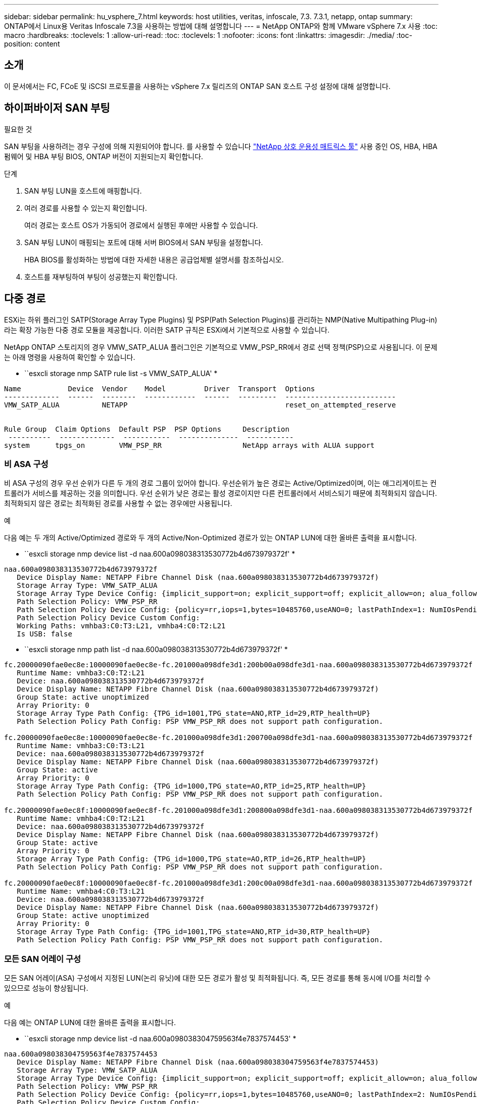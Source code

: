 ---
sidebar: sidebar 
permalink: hu_vsphere_7.html 
keywords: host utilities, veritas, infoscale, 7.3. 7.3.1, netapp, ontap 
summary: ONTAP에서 Linux용 Veritas Infoscale 7.3을 사용하는 방법에 대해 설명합니다 
---
= NetApp ONTAP와 함께 VMware vSphere 7.x 사용
:toc: macro
:hardbreaks:
:toclevels: 1
:allow-uri-read: 
:toc: 
:toclevels: 1
:nofooter: 
:icons: font
:linkattrs: 
:imagesdir: ./media/
:toc-position: content




== 소개

이 문서에서는 FC, FCoE 및 iSCSI 프로토콜을 사용하는 vSphere 7.x 릴리즈의 ONTAP SAN 호스트 구성 설정에 대해 설명합니다.



== 하이퍼바이저 SAN 부팅

.필요한 것
SAN 부팅을 사용하려는 경우 구성에 의해 지원되어야 합니다. 를 사용할 수 있습니다 https://mysupport.netapp.com/matrix/imt.jsp?components=65623;64703;&solution=1&isHWU&src=IMT["NetApp 상호 운용성 매트릭스 툴"^] 사용 중인 OS, HBA, HBA 펌웨어 및 HBA 부팅 BIOS, ONTAP 버전이 지원되는지 확인합니다.

.단계
. SAN 부팅 LUN을 호스트에 매핑합니다.
. 여러 경로를 사용할 수 있는지 확인합니다.
+
여러 경로는 호스트 OS가 가동되어 경로에서 실행된 후에만 사용할 수 있습니다.

. SAN 부팅 LUN이 매핑되는 포트에 대해 서버 BIOS에서 SAN 부팅을 설정합니다.
+
HBA BIOS를 활성화하는 방법에 대한 자세한 내용은 공급업체별 설명서를 참조하십시오.

. 호스트를 재부팅하여 부팅이 성공했는지 확인합니다.




== 다중 경로

ESXi는 하위 플러그인 SATP(Storage Array Type Plugins) 및 PSP(Path Selection Plugins)를 관리하는 NMP(Native Multipathing Plug-in)라는 확장 가능한 다중 경로 모듈을 제공합니다. 이러한 SATP 규칙은 ESXi에서 기본적으로 사용할 수 있습니다.

NetApp ONTAP 스토리지의 경우 VMW_SATP_ALUA 플러그인은 기본적으로 VMW_PSP_RR에서 경로 선택 정책(PSP)으로 사용됩니다. 이 문제는 아래 명령을 사용하여 확인할 수 있습니다.

* ``esxcli storage nmp SATP rule list -s VMW_SATP_ALUA' *

[listing]
----
Name           Device  Vendor    Model         Driver  Transport  Options
-------------  ------  --------  ------------  ------  ---------  --------------------------
VMW_SATP_ALUA          NETAPP                                     reset_on_attempted_reserve


Rule Group  Claim Options  Default PSP  PSP Options     Description
 ----------  -------------  -----------  --------------  -----------
system      tpgs_on        VMW_PSP_RR                   NetApp arrays with ALUA support
----


=== 비 ASA 구성

비 ASA 구성의 경우 우선 순위가 다른 두 개의 경로 그룹이 있어야 합니다. 우선순위가 높은 경로는 Active/Optimized이며, 이는 애그리게이트는 컨트롤러가 서비스를 제공하는 것을 의미합니다. 우선 순위가 낮은 경로는 활성 경로이지만 다른 컨트롤러에서 서비스되기 때문에 최적화되지 않습니다. 최적화되지 않은 경로는 최적화된 경로를 사용할 수 없는 경우에만 사용됩니다.

.예
다음 예는 두 개의 Active/Optimized 경로와 두 개의 Active/Non-Optimized 경로가 있는 ONTAP LUN에 대한 올바른 출력을 표시합니다.

* ``esxcli storage nmp device list -d naa.600a098038313530772b4d673979372f' *

[listing]
----
naa.600a098038313530772b4d673979372f
   Device Display Name: NETAPP Fibre Channel Disk (naa.600a098038313530772b4d673979372f)
   Storage Array Type: VMW_SATP_ALUA
   Storage Array Type Device Config: {implicit_support=on; explicit_support=off; explicit_allow=on; alua_followover=on; action_OnRetryErrors=off; {TPG_id=1000,TPG_state=AO}{TPG_id=1001,TPG_state=ANO}}
   Path Selection Policy: VMW_PSP_RR
   Path Selection Policy Device Config: {policy=rr,iops=1,bytes=10485760,useANO=0; lastPathIndex=1: NumIOsPending=0,numBytesPending=0}
   Path Selection Policy Device Custom Config:
   Working Paths: vmhba3:C0:T3:L21, vmhba4:C0:T2:L21
   Is USB: false
----
* ``esxcli storage nmp path list -d naa.600a098038313530772b4d673979372f' *

[listing]
----
fc.20000090fae0ec8e:10000090fae0ec8e-fc.201000a098dfe3d1:200b00a098dfe3d1-naa.600a098038313530772b4d673979372f
   Runtime Name: vmhba3:C0:T2:L21
   Device: naa.600a098038313530772b4d673979372f
   Device Display Name: NETAPP Fibre Channel Disk (naa.600a098038313530772b4d673979372f)
   Group State: active unoptimized
   Array Priority: 0
   Storage Array Type Path Config: {TPG_id=1001,TPG_state=ANO,RTP_id=29,RTP_health=UP}
   Path Selection Policy Path Config: PSP VMW_PSP_RR does not support path configuration.

fc.20000090fae0ec8e:10000090fae0ec8e-fc.201000a098dfe3d1:200700a098dfe3d1-naa.600a098038313530772b4d673979372f
   Runtime Name: vmhba3:C0:T3:L21
   Device: naa.600a098038313530772b4d673979372f
   Device Display Name: NETAPP Fibre Channel Disk (naa.600a098038313530772b4d673979372f)
   Group State: active
   Array Priority: 0
   Storage Array Type Path Config: {TPG_id=1000,TPG_state=AO,RTP_id=25,RTP_health=UP}
   Path Selection Policy Path Config: PSP VMW_PSP_RR does not support path configuration.

fc.20000090fae0ec8f:10000090fae0ec8f-fc.201000a098dfe3d1:200800a098dfe3d1-naa.600a098038313530772b4d673979372f
   Runtime Name: vmhba4:C0:T2:L21
   Device: naa.600a098038313530772b4d673979372f
   Device Display Name: NETAPP Fibre Channel Disk (naa.600a098038313530772b4d673979372f)
   Group State: active
   Array Priority: 0
   Storage Array Type Path Config: {TPG_id=1000,TPG_state=AO,RTP_id=26,RTP_health=UP}
   Path Selection Policy Path Config: PSP VMW_PSP_RR does not support path configuration.

fc.20000090fae0ec8f:10000090fae0ec8f-fc.201000a098dfe3d1:200c00a098dfe3d1-naa.600a098038313530772b4d673979372f
   Runtime Name: vmhba4:C0:T3:L21
   Device: naa.600a098038313530772b4d673979372f
   Device Display Name: NETAPP Fibre Channel Disk (naa.600a098038313530772b4d673979372f)
   Group State: active unoptimized
   Array Priority: 0
   Storage Array Type Path Config: {TPG_id=1001,TPG_state=ANO,RTP_id=30,RTP_health=UP}
   Path Selection Policy Path Config: PSP VMW_PSP_RR does not support path configuration.
----


=== 모든 SAN 어레이 구성

모든 SAN 어레이(ASA) 구성에서 지정된 LUN(논리 유닛)에 대한 모든 경로가 활성 및 최적화됩니다. 즉, 모든 경로를 통해 동시에 I/O를 처리할 수 있으므로 성능이 향상됩니다.

.예
다음 예는 ONTAP LUN에 대한 올바른 출력을 표시합니다.

* ``esxcli storage nmp device list -d naa.600a098038304759563f4e7837574453' *

[listing]
----
naa.600a098038304759563f4e7837574453
   Device Display Name: NETAPP Fibre Channel Disk (naa.600a098038304759563f4e7837574453)
   Storage Array Type: VMW_SATP_ALUA
   Storage Array Type Device Config: {implicit_support=on; explicit_support=off; explicit_allow=on; alua_followover=on; action_OnRetryErrors=off; {TPG_id=1001,TPG_state=AO}{TPG_id=1000,TPG_state=AO}}
   Path Selection Policy: VMW_PSP_RR
   Path Selection Policy Device Config: {policy=rr,iops=1,bytes=10485760,useANO=0; lastPathIndex=2: NumIOsPending=0,numBytesPending=0}
   Path Selection Policy Device Custom Config:
   Working Paths: vmhba4:C0:T0:L9, vmhba3:C0:T1:L9, vmhba3:C0:T0:L9, vmhba4:C0:T1:L9
   Is USB: false
----
* ``esxcli storage nmp device list -d naa.600a098038304759563f4e7837574453' *

[listing]
----
fc.20000024ff171d37:21000024ff171d37-fc.202300a098ea5e27:204a00a098ea5e27-naa.600a098038304759563f4e7837574453
   Runtime Name: vmhba4:C0:T0:L9
   Device: naa.600a098038304759563f4e7837574453
   Device Display Name: NETAPP Fibre Channel Disk (naa.600a098038304759563f4e7837574453)
   Group State: active
   Array Priority: 0
   Storage Array Type Path Config: {TPG_id=1000,TPG_state=AO,RTP_id=6,RTP_health=UP}
   Path Selection Policy Path Config: PSP VMW_PSP_RR does not support path configuration.

fc.20000024ff171d36:21000024ff171d36-fc.202300a098ea5e27:201d00a098ea5e27-naa.600a098038304759563f4e7837574453
   Runtime Name: vmhba3:C0:T1:L9
   Device: naa.600a098038304759563f4e7837574453
   Device Display Name: NETAPP Fibre Channel Disk (naa.600a098038304759563f4e7837574453)
   Group State: active
   Array Priority: 0
   Storage Array Type Path Config: {TPG_id=1001,TPG_state=AO,RTP_id=3,RTP_health=UP}
   Path Selection Policy Path Config: PSP VMW_PSP_RR does not support path configuration.

fc.20000024ff171d36:21000024ff171d36-fc.202300a098ea5e27:201b00a098ea5e27-naa.600a098038304759563f4e7837574453
   Runtime Name: vmhba3:C0:T0:L9
   Device: naa.600a098038304759563f4e7837574453
   Device Display Name: NETAPP Fibre Channel Disk (naa.600a098038304759563f4e7837574453)
   Group State: active
   Array Priority: 0
   Storage Array Type Path Config: {TPG_id=1000,TPG_state=AO,RTP_id=1,RTP_health=UP}
   Path Selection Policy Path Config: PSP VMW_PSP_RR does not support path configuration.

fc.20000024ff171d37:21000024ff171d37-fc.202300a098ea5e27:201e00a098ea5e27-naa.600a098038304759563f4e7837574453
   Runtime Name: vmhba4:C0:T1:L9
   Device: naa.600a098038304759563f4e7837574453
   Device Display Name: NETAPP Fibre Channel Disk (naa.600a098038304759563f4e7837574453)
   Group State: active
   Array Priority: 0
   Storage Array Type Path Config: {TPG_id=1001,TPG_state=AO,RTP_id=4,RTP_health=UP}
   Path Selection Policy Path Config: PSP VMW_PSP_RR does not support path configuration.
----


== VVOL

VVOL(가상 볼륨)은 가상 머신(VM) 디스크와 해당 스냅샷 및 고속 클론에 해당하는 VMware 오브젝트 유형입니다.

VMware vSphere용 ONTAP 툴에는 VMware vCenter가 VVOL 기반 스토리지를 활용할 수 있도록 통합 지점을 제공하는 ONTAP용 VASA Provider가 포함되어 있습니다. ONTAP 툴 OVA를 구축하면 vCenter Server에 자동으로 등록되고 VASA Provider가 설정됩니다.

vCenter 사용자 인터페이스를 사용하여 VVol 데이터 저장소를 생성하는 경우 Vols를 데이터 저장소의 백업 저장소로 생성하는 방법을 안내합니다. VVOL 데이터 저장소 내의 VVOL은 PE(프로토콜 엔드포인트)를 사용하여 ESXi 호스트에 의해 액세스합니다. SAN 환경에서는 PE로 사용하기 위해 데이터 저장소의 각 FlexVol에 4MB LUN이 하나씩 생성됩니다. SAN PE는 관리 논리 유닛(ALU)입니다. VVol은 SLU(법인논리 단위)입니다.

VVOL을 사용할 때는 다음을 비롯한 SAN 환경에 대한 표준 요구사항 및 모범 사례가 적용됩니다(이에 국한되지 않음).

. 사용하려는 SVM당 각 노드에 SAN LIF를 하나 이상 생성합니다. Best Practice는 노드당 최소 2개를 생성하는 것이지만 필요한 만큼 생성하는 것이 아닙니다.
. 단일 장애 지점 제거 여러 가상 스위치를 사용할 때 NIC 팀을 사용하는 다른 네트워크 서브넷에서 여러 VMkernel 네트워크 인터페이스를 사용합니다. 또는 여러 물리적 스위치에 연결된 여러 물리적 NIC를 사용하여 HA를 제공하고 처리량을 높일 수 있습니다.
. 호스트 연결에 필요한 경우 조닝 및/또는 VLAN을 구성합니다.
. 필요한 모든 이니시에이터가 원하는 SVM의 타겟 LIF에 로그인되어 있는지 확인하십시오.



NOTE: VASA Provider를 사용하려면 VMware vSphere용 ONTAP 툴을 구축해야 합니다. VASA Provider가 여러분을 위한 igroup 설정을 모두 관리하므로 VVOL 환경에서 igroup을 생성하거나 관리할 필요가 없습니다.

현재 NetApp은 VVOL 설정을 기본값에서 변경하지 않는 것을 권장합니다.

을 참조하십시오 https://mysupport.netapp.com/matrix/imt.jsp?components=65623;64703;&solution=1&isHWU&src=IMT["NetApp 상호 운용성 매트릭스 툴"^] 특정 버전의 ONTAP 툴 또는 특정 버전의 vSphere 및 ONTAP를 위한 기존 VASA Provider에 대한 자세한 지원

VVOL 프로비저닝 및 관리에 대한 자세한 내용은 VMware vSphere용 ONTAP 툴 설명서도 참조하십시오 link:https://docs.netapp.com/us-en/netapp-solutions/virtualization/vsphere_ontap_ontap_for_vsphere.html["TR-4597 - ONTAP가 설치된 VMware vSphere"^] 및 link:https://www.netapp.com/pdf.html?item=/media/13555-tr4400pdf.pdf["TR-4400"^].



== 권장 설정



=== ATS 잠금

VAAI 호환 스토리지와 업그레이드된 VMFS5의 경우 ATS 잠금은 * 필수 * 이며 ONTAP LUN의 적절한 상호 운용성과 최적의 VMFS 공유 스토리지 I/O 성능을 위해 필요합니다. ATS 잠금 활성화에 대한 자세한 내용은 VMware 설명서를 참조하십시오.

[cols="4*"]
|===
| 설정 | 기본값 | ONTAP를 권장합니다 | 설명 


| HardwareAcceleratedLocking | 1 | 1 | ATS(Atomic Test and Set) 잠금을 사용하는 데 도움이 됩니다 


| 디스크 IOP | 1000입니다 | 1 | IOPS 제한: 라운드 로빈 PSP의 기본값은 IOPS 제한 1000입니다. 이 기본 사례에서는 1,000개의 I/O 작업이 실행된 후에 새 경로가 사용됩니다. 


| 디스크/QFullSampleSize | 0 | 32 | ESXi가 임계치 조절을 시작하기 전에 전체 또는 사용 중인 대기열 수입니다. 
|===

NOTE: UNMAP을 작동하기 위해 VMware vSphere에 매핑된 모든 LUN에 대해 공간 할당 설정을 활성화합니다. 자세한 내용은 ONTAP 설명서를 참조하십시오.



=== 게스트 OS 시간 초과

권장 게스트 OS 튜닝을 사용하여 가상 머신을 수동으로 구성할 수 있습니다. 업데이트 조정 후 업데이트를 적용하려면 게스트를 재부팅해야 합니다.

* GOS 시간 초과 값: *

[cols="2*"]
|===
| 게스트 OS 유형입니다 | 시간 초과 


| Linux 버전 | 디스크 시간 초과 = 60 


| Windows | 디스크 시간 초과 = 60 


| Solaris | 디스크 시간 초과 = 60 사용 중 재시도 = 300 준비 안 됨 재시도 = 300 재설정 재시도 = 30 최대 스로틀 = 32분 스로틀 = 8 
|===


=== 튜닝 가능한 vSphere 검증

다음 명령을 사용하여 HardwareAcceleratedLocking 설정을 확인합니다.

* "esxcli system settings advanced list--option/VMFS3/HardwareAcceleratedLocking" *

[listing]
----
   Path: /VMFS3/HardwareAcceleratedLocking
   Type: integer
   Int Value: 1
   Default Int Value: 1
   Min Value: 0
   Max Value: 1
   String Value:
   Default String Value:
   Valid Characters:
   Description: Enable hardware accelerated VMFS locking (requires compliant hardware). Please see http://kb.vmware.com/kb/2094604 before disabling this option.
----


=== 디스크 IOP 설정을 확인하는 중입니다

다음 명령을 사용하여 IOP 설정을 확인합니다.

* ``esxcli storage nmp device list -d naa.600a098038304731783f506670553355' *

[listing]
----
naa.600a098038304731783f506670553355
   Device Display Name: NETAPP Fibre Channel Disk (naa.600a098038304731783f506670553355)
   Storage Array Type: VMW_SATP_ALUA
   Storage Array Type Device Config: {implicit_support=on; explicit_support=off; explicit_allow=on; alua_followover=on; action_OnRetryErrors=off; {TPG_id=1000,TPG_state=ANO}{TPG_id=1001,TPG_state=AO}}
   Path Selection Policy: VMW_PSP_RR
   Path Selection Policy Device Config: {policy=rr,iops=1,bytes=10485760,useANO=0; lastPathIndex=0: NumIOsPending=0,numBytesPending=0}
   Path Selection Policy Device Custom Config:
   Working Paths: vmhba4:C0:T0:L82, vmhba3:C0:T0:L82
   Is USB: false
----


=== QFullSampleSize 유효성 검사

다음 명령을 사용하여 QFullSampleSize를 확인합니다

* "esxcli system settings advanced list--option /Disk/QFullSampleSize" *

[listing]
----
   Path: /Disk/QFullSampleSize
   Type: integer
   Int Value: 32
   Default Int Value: 0
   Min Value: 0
   Max Value: 64
   String Value:
   Default String Value:
   Valid Characters:
   Description: Default I/O samples to monitor for detecting non-transient queue full condition. Should be nonzero to enable queue depth throttling. Device specific QFull options will take precedence over this value if set.
----


== 알려진 문제

알려진 문제가 없습니다.



== 관련 링크

* link:https://docs.netapp.com/us-en/netapp-solutions/virtualization/vsphere_ontap_ontap_for_vsphere.html["TR-4597 - ONTAP가 설치된 VMware vSphere"^]
* link:https://kb.vmware.com/s/article/2031038["NetApp MetroCluster(2031038)를 통한 VMware vSphere 5.x, 6.x 및 7.x 지원"^]
* link:https://kb.vmware.com/s/article/83370["VMware vMSC(vSphere Metro Storage Cluster)를 지원하는 NetApp ONTAP with NetApp SnapMirror SM-BC(Business Continuity)"^]

